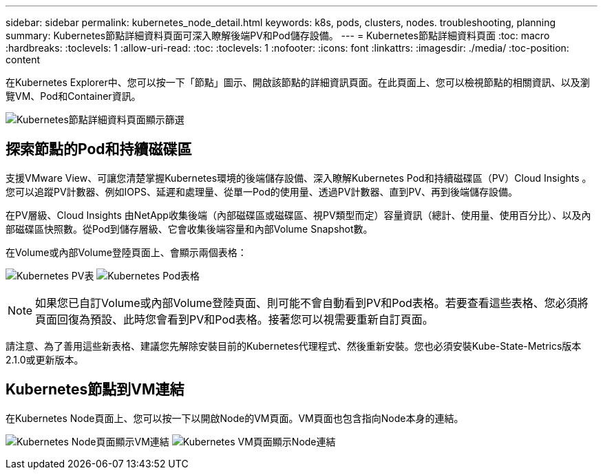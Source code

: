 ---
sidebar: sidebar 
permalink: kubernetes_node_detail.html 
keywords: k8s, pods, clusters, nodes. troubleshooting, planning 
summary: Kubernetes節點詳細資料頁面可深入瞭解後端PV和Pod儲存設備。 
---
= Kubernetes節點詳細資料頁面
:toc: macro
:hardbreaks:
:toclevels: 1
:allow-uri-read: 
:toc: 
:toclevels: 1
:nofooter: 
:icons: font
:linkattrs: 
:imagesdir: ./media/
:toc-position: content


[role="lead"]
在Kubernetes Explorer中、您可以按一下「節點」圖示、開啟該節點的詳細資訊頁面。在此頁面上、您可以檢視節點的相關資訊、以及瀏覽VM、Pod和Container資訊。

image:KubernetesNodeFiltering.png["Kubernetes節點詳細資料頁面顯示篩選"]



== 探索節點的Pod和持續磁碟區

支援VMware View、可讓您清楚掌握Kubernetes環境的後端儲存設備、深入瞭解Kubernetes Pod和持續磁碟區（PV）Cloud Insights 。您可以追蹤PV計數器、例如IOPS、延遲和處理量、從單一Pod的使用量、透過PV計數器、直到PV、再到後端儲存設備。

在PV層級、Cloud Insights 由NetApp收集後端（內部磁碟區或磁碟區、視PV類型而定）容量資訊（總計、使用量、使用百分比）、以及內部磁碟區快照數。從Pod到儲存層級、它會收集後端容量和內部Volume Snapshot數。

在Volume或內部Volume登陸頁面上、會顯示兩個表格：

image:Kubernetes_PV_Table.png["Kubernetes PV表"]
image:Kubernetes_Pod_Table.png["Kubernetes Pod表格"]


NOTE: 如果您已自訂Volume或內部Volume登陸頁面、則可能不會自動看到PV和Pod表格。若要查看這些表格、您必須將頁面回復為預設、此時您會看到PV和Pod表格。接著您可以視需要重新自訂頁面。

請注意、為了善用這些新表格、建議您先解除安裝目前的Kubernetes代理程式、然後重新安裝。您也必須安裝Kube-State-Metrics版本2.1.0或更新版本。



== Kubernetes節點到VM連結

在Kubernetes Node頁面上、您可以按一下以開啟Node的VM頁面。VM頁面也包含指向Node本身的連結。

image:Kubernetes_Node_Page_with_VM_Link.png["Kubernetes Node頁面顯示VM連結"]
image:Kubernetes_VM_Page_with_Node_Link.png["Kubernetes VM頁面顯示Node連結"]
